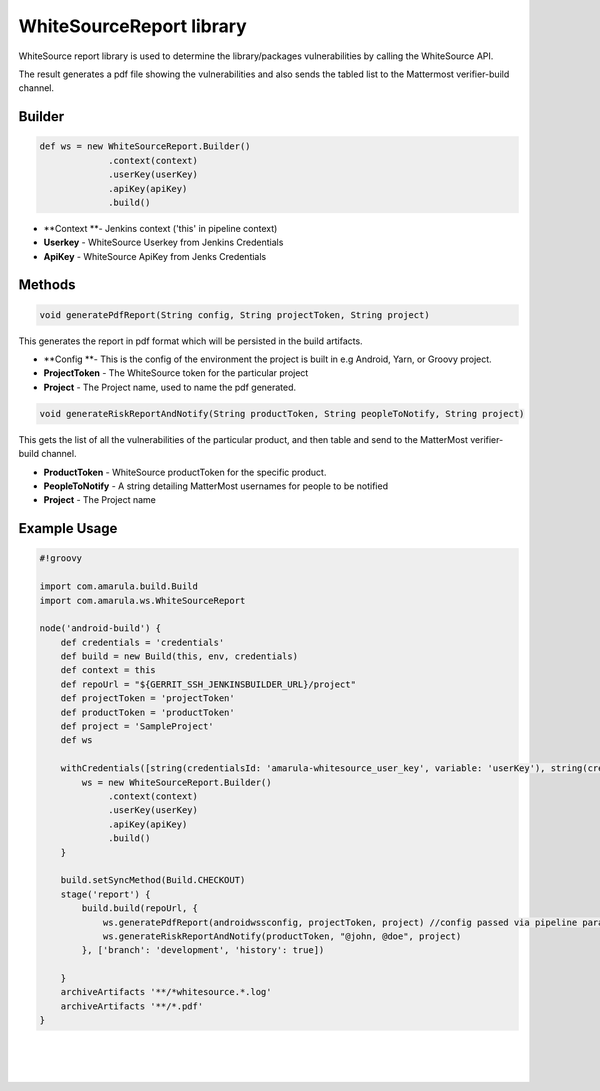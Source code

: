 WhiteSourceReport library
*********************************

WhiteSource report library is used to determine the library/packages vulnerabilities by calling the WhiteSource API.

The result generates a pdf file showing the vulnerabilities and also sends the tabled list to the Mattermost verifier-build channel.

.. _com.amarula.ws.WhiteSourceReport-Builder:

Builder
=======

.. container:: code panel pdl conf-macro output-block

   .. container:: codeContent panelContent pdl

      .. code:: syntaxhighlighter-pre

         def ws = new WhiteSourceReport.Builder()
                      .context(context)
                      .userKey(userKey)
                      .apiKey(apiKey)
                      .build()

-  **Context **- Jenkins context ('this' in pipeline context)
-  **Userkey** - WhiteSource Userkey from Jenkins Credentials
-  **ApiKey** - WhiteSource ApiKey from Jenks Credentials

.. _com.amarula.ws.WhiteSourceReport-Methods:

Methods
=======

.. container:: code panel pdl conf-macro output-block

   .. container:: codeContent panelContent pdl

      .. code:: syntaxhighlighter-pre

         void generatePdfReport(String config, String projectToken, String project)

This generates the report in pdf format which will be persisted in the build artifacts. 

-  **Config **- This is the config of the environment the project is built in e.g Android, Yarn, or Groovy project. 
-  **ProjectToken** - The WhiteSource token for the particular project
-  **Project** - The Project name, used to name the pdf generated.

.. container:: code panel pdl conf-macro output-block

   .. container:: codeContent panelContent pdl

      .. code:: syntaxhighlighter-pre

         void generateRiskReportAndNotify(String productToken, String peopleToNotify, String project)

This gets the list of all the vulnerabilities of the particular product, and then table and send to the MatterMost verifier-build channel.

-  **ProductToken** - WhiteSource productToken for the specific product.
-  **PeopleToNotify** - A string detailing MatterMost usernames for people to be notified
-  **Project** - The Project name

.. _com.amarula.ws.WhiteSourceReport-ExampleUsage:

Example Usage
=============

.. container:: code panel pdl conf-macro output-block

   .. container:: codeContent panelContent pdl

      .. code:: syntaxhighlighter-pre

         #!groovy

         import com.amarula.build.Build
         import com.amarula.ws.WhiteSourceReport

         node('android-build') {
             def credentials = 'credentials'
             def build = new Build(this, env, credentials)
             def context = this
             def repoUrl = "${GERRIT_SSH_JENKINSBUILDER_URL}/project"
             def projectToken = 'projectToken'
             def productToken = 'productToken'
             def project = 'SampleProject'
             def ws

             withCredentials([string(credentialsId: 'amarula-whitesource_user_key', variable: 'userKey'), string(credentialsId: 'amarula-whitesource_api_key', variable: 'apiKey')]) {
                 ws = new WhiteSourceReport.Builder()
                      .context(context)
                      .userKey(userKey)
                      .apiKey(apiKey)
                      .build()
             }

             build.setSyncMethod(Build.CHECKOUT)
             stage('report') {
                 build.build(repoUrl, {
                     ws.generatePdfReport(androidwssconfig, projectToken, project) //config passed via pipeline parameters
                     ws.generateRiskReportAndNotify(productToken, "@john, @doe", project)
                 }, ['branch': 'development', 'history': true])

             }
             archiveArtifacts '**/*whitesource.*.log'
             archiveArtifacts '**/*.pdf'
         }

| 

| 

| 
